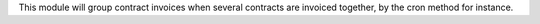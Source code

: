 This module will group contract invoices when several contracts are invoiced
together, by the cron method for instance.
